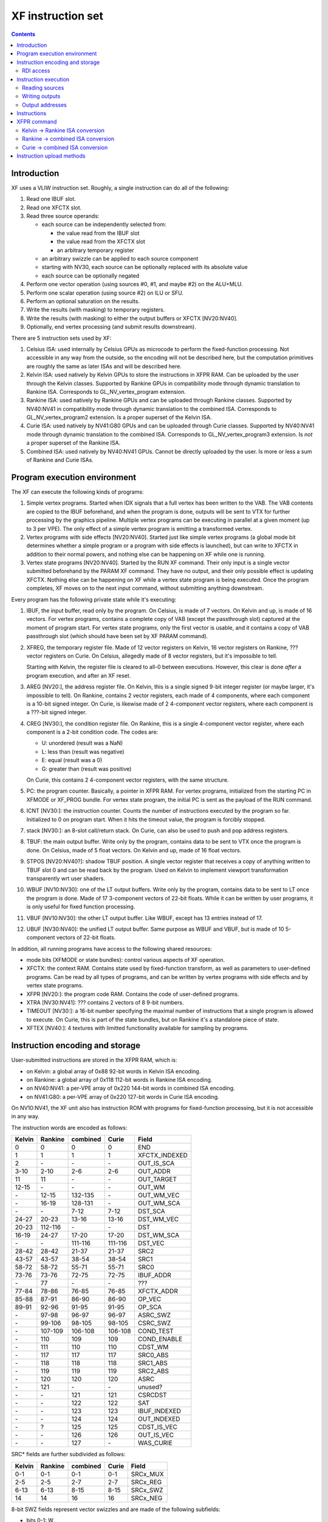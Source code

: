 .. _pgraph-xf-isa:

==================
XF instruction set
==================

.. contents::


Introduction
============

XF uses a VLIW instruction set.  Roughly, a single instruction can do all of
the following:

1. Read one IBUF slot.
2. Read one XFCTX slot.
3. Read three source operands:

   - each source can be independently selected from:

     - the value read from the IBUF slot
     - the value read from the XFCTX slot
     - an arbitrary temporary register

   - an arbitrary swizzle can be applied to each source component
   - starting with NV30, each source can be optionally replaced with its
     absolute value
   - each source can be optionally negated

4. Perform one vector operation (using sources #0, #1, and maybe #2) on
   the ALU+MLU.
5. Perform one scalar operation (using source #2) on ILU or SFU.
6. Perform an optional saturation on the results.
7. Write the results (with masking) to temporary registers.
8. Write the results (with masking) to either the output buffers or XFCTX 
   [NV20:NV40].
9. Optionally, end vertex processing (and submit results downstream).

There are 5 instruction sets used by XF:

1. Celsius ISA: used internally by Celsius GPUs as microcode to perform
   the fixed-function processing.  Not accessible in any way from the outside,
   so the encoding will not be described here, but the computation primitives
   are roughly the same as later ISAs and will be described here.
2. Kelvin ISA: used natively by Kelvin GPUs to store the instructions in XFPR
   RAM.  Can be uploaded by the user through the Kelvin classes.  Supported by
   Rankine GPUs in compatibility mode through dynamic translation to Rankine
   ISA.  Corresponds to GL_NV_vertex_program extension.
3. Rankine ISA: used natively by Rankine GPUs and can be uploaded through
   Rankine classes.  Supported by NV40:NV41 in compatibility mode through
   dynamic translation to the combined ISA.  Corresponds to GL_NV_vertex_program2
   extension.  Is a proper superset of the Kelvin ISA.
4. Curie ISA: used natively by NV41:G80 GPUs and can be uploaded through
   Curie classes.  Supported by NV40:NV41 mode through dynamic translation to
   the combined ISA.  Corresponds to GL_NV_vertex_program3 extension.
   Is *not* a proper superset of the Rankine ISA.
5. Combined ISA: used natively by NV40:NV41 GPUs.  Cannot be directly uploaded
   by the user.  Is more or less a sum of Rankine and Curie ISAs.


Program execution environment
=============================

The XF can execute the following kinds of programs:

1. Simple vertex programs.  Started when IDX signals that a full vertex has
   been written to the VAB.  The VAB contents are copied to the IBUF beforehand,
   and when the program is done, outputs will be sent to VTX for further
   processing by the graphics pipeline.  Multiple vertex programs can be
   executing in parallel at a given moment (up to 3 per VPE).  The only effect
   of a simple vertex program is emitting a transformed vertex.
2. Vertex programs with side effects [NV20:NV40].  Started just like simple
   vertex programs (a global mode bit determines whether a simple program or
   a program with side effects is launched), but can write to XFCTX in addition
   to their normal powers, and nothing else can be happening on XF while one
   is running.
3. Vertex state programs [NV20:NV40].  Started by the RUN XF command.  Their
   only input is a single vector submitted beforehand by the PARAM XF command.
   They have no output, and their only possible effect is updating XFCTX.
   Nothing else can be happening on XF while a vertex state program is being
   executed.  Once the program completes, XF moves on to the next input
   command, without submitting anything downstream.

Every program has the following private state while it's executing:

1. IBUF, the input buffer, read only by the program.  On Celsius, is made of
   7 vectors.  On Kelvin and up, is made of 16 vectors.  For vertex programs,
   contains a complete copy of VAB (except the passthrough slot) captured at
   the moment of program start.  For vertex state programs, only the first
   vector is usable, and it contains a copy of VAB passthrough slot (which
   should have been set by XF PARAM command).

2. XFREG, the temporary register file.  Made of 12 vector registers on
   Kelvin, 16 vector registers on Rankine, ??? vector registers on Curie.
   On Celsius, allegedly made of 8 vector registers, but it's impossible to
   tell.

   Starting with Kelvin, the register file is cleared to all-0 between
   executions.  However, this clear is done *after* a program execution, and
   after an XF reset.

3. AREG [NV20:], the address register file.  On Kelvin, this is a single signed
   9-bit integer register (or maybe larger, it's impossible to tell).
   On Rankine, contains 2 vector registers, each made of 4 components,
   where each component is a 10-bit signed integer.  On Curie, is likewise
   made of 2 4-component vector registers, where each component is a ???-bit
   signed integer.

4. CREG [NV30:], the condition register file.  On Rankine, this is a single
   4-component vector register, where each component is a 2-bit condition
   code.  The codes are:

   - U: unordered (result was a NaN)
   - L: less than (result was negative)
   - E: equal (result was a 0)
   - G: greater than (result was positive)

   On Curie, this contains 2 4-component vector registers, with the same
   structure.

5. PC: the program counter.  Basically, a pointer in XFPR RAM.  For vertex
   programs, initialized from the starting PC in XFMODE or XF_PROG bundle.
   For vertex state program, the initial PC is sent as the payload of the
   RUN command.

6. ICNT [NV30:]: the instruction counter.  Counts the number of instructions
   executed by the program so far.  Initialized to 0 on program start.  When
   it hits the timeout value, the program is forcibly stopped.

7. stack [NV30:]: an 8-slot call/return stack.  On Curie, can also be used to
   push and pop address registers.

8. TBUF: the main output buffer.  Write only by the program, contains data
   to be sent to VTX once the program is done.  On Celsius, made of 5 float
   vectors.  On Kelvin and up, made of 16 float vectors.

9. STPOS [NV20:NV40?]: shadow TBUF position.  A single vector register that
   receives a copy of anything written to TBUF slot 0 and can be read back
   by the program.  Used on Kelvin to implement viewport transformation
   transparently wrt user shaders.

10. WBUF [NV10:NV30]: one of the LT output buffers.  Write only by the program,
    contains data to be sent to LT once the program is done.  Made of 17
    3-component vectors of 22-bit floats.  While it can be written by user
    programs, it is only useful for fixed function processing.

11. VBUF [NV10:NV30]: the other LT output buffer.  Like WBUF, except has 13
    entries instead of 17.

12. UBUF [NV30:NV40]: the unified LT output buffer.  Same purpose as WBUF
    and VBUF, but is made of 10 5-component vectors of 22-bit floats.

.. todo:: NV34 (and presumably all Kelvins and Rankines) have SIPOS, which
   is a copy of the first IBUF word with unknown purpose.


In addition, all running programs have access to the following shared
resources:

- mode bits (XFMODE or state bundles): control various aspects of XF operation.
- XFCTX: the context RAM.  Contains state used by fixed-function transform,
  as well as parameters to user-defined programs.  Can be read by all types of
  programs, and can be written by vertex programs with side effects and by
  vertex state programs.
- XFPR [NV20:]: the program code RAM.  Contains the code of user-defined
  programs.
- XTRA [NV30:NV41]: ??? contains 2 vectors of 8 9-bit numbers.
- TIMEOUT [NV30:]: a 16-bit number specifying the maximal number of
  instructions that a single program is allowed to execute.  On Curie,
  this is part of the state bundles, but on Rankine it's a standalone
  piece of state.
- XFTEX [NV40:]: 4 textures with limitted functionality available for sampling
  by programs.


Instruction encoding and storage
================================

User-submitted instructions are stored in the XFPR RAM, which is:

- on Kelvin: a global array of 0x88 92-bit words in Kelvin ISA encoding.
- on Rankine: a global array of 0x118 112-bit words in Rankine ISA encoding.
- on NV40:NV41: a per-VPE array of 0x220 144-bit words in combined ISA encoding.
- on NV41:G80: a per-VPE array of 0x220 127-bit words in Curie ISA encoding.

On NV10:NV41, the XF unit also has instruction ROM with programs for
fixed-function processing, but it is not accessible in any way.

The instruction words are encoded as follows:

======== ======== ======== ======== ==============
Kelvin   Rankine  combined Curie    Field
======== ======== ======== ======== ==============
0        0        0        0        END
1        1        1        1        XFCTX_INDEXED
2        \-       \-       \-       OUT_IS_SCA
3-10     2-10     2-6      2-6      OUT_ADDR
11       11       \-       \-       OUT_TARGET
12-15    \-       \-       \-       OUT_WM
\-       12-15    132-135  \-       OUT_WM_VEC
\-       16-19    128-131  \-       OUT_WM_SCA
\-       \-       7-12     7-12     DST_SCA
24-27    20-23    13-16    13-16    DST_WM_VEC
20-23    112-116  \-       \-       DST
16-19    24-27    17-20    17-20    DST_WM_SCA
\-       \-       111-116  111-116  DST_VEC
28-42    28-42    21-37    21-37    SRC2
43-57    43-57    38-54    38-54    SRC1
58-72    58-72    55-71    55-71    SRC0
73-76    73-76    72-75    72-75    IBUF_ADDR
\-       77       \-       \-       ???
77-84    78-86    76-85    76-85    XFCTX_ADDR
85-88    87-91    86-90    86-90    OP_VEC
89-91    92-96    91-95    91-95    OP_SCA
\-       97-98    96-97    96-97    ASRC_SWZ
\-       99-106   98-105   98-105   CSRC_SWZ
\-       107-109  106-108  106-108  COND_TEST
\-       110      109      109      COND_ENABLE
\-       111      110      110      CDST_WM
\-       117      117      117      SRC0_ABS
\-       118      118      118      SRC1_ABS
\-       119      119      119      SRC2_ABS
\-       120      120      120      ASRC
\-       121      \-       \-       unused?
\-       \-       121      121      CSRCDST
\-       \-       122      122      SAT
\-       \-       123      123      IBUF_INDEXED
\-       \-       124      124      OUT_INDEXED
\-       ?        125      125      CDST_IS_VEC
\-       \-       126      126      OUT_IS_VEC
\-       \-       127      \-       WAS_CURIE
======== ======== ======== ======== ==============

SRC* fields are further subdivided as follows:

======== ======== ======== ======== ==============
Kelvin   Rankine  combined Curie    Field
======== ======== ======== ======== ==============
0-1      0-1      0-1      0-1      SRCx_MUX
2-5      2-5      2-7      2-7      SRCx_REG
6-13     6-13     8-15     8-15     SRCx_SWZ
14       14       16       16       SRCx_NEG
======== ======== ======== ======== ==============

8-bit SWZ fields represent vector swizzles and are made of the following
subfields:

- bits 0-1: W
- bits 2-3: Z
- bits 4-5: Y
- bits 6-7: X


RDI access
----------

.. todo:: write me


Instruction execution
=====================

Reading sources
---------------

.. todo:: write me


Writing outputs
---------------

.. todo:: write me


Output addresses
----------------

.. todo:: write me


Instructions
============

The vector opcodes are:

- 0x00: NOP
- 0x01: MOV
- 0x02: MUL
- 0x03: ADD
- 0x04: MAD
- 0x05: DP3
- 0x06: DPH
- 0x07: DP4
- 0x08: DST [NV20:]
- 0x09: MIN [NV20:]
- 0x0a: MAX [NV20:]
- 0x0b: SLT [NV20:]
- 0x0c: SGE [NV20:]
- 0x0d: ARL [NV20:]
- 0x0e: FRC [NV30:]
- 0x0f: FLR [NV30:]
- 0x10: SEQ [NV30:]
- 0x11: SFL [NV30:]
- 0x12: SGT [NV30:]
- 0x13: SLE [NV30:]
- 0x14: SNE [NV30:]
- 0x15: STR [NV30:]
- 0x16: SSG [NV30:]
- 0x17: ARR [NV30:]
- 0x18: ARA [NV30:]
- 0x19: TXL [NV40:]

The scalar opcodes are:

- 0x00: NOP
- 0x01: MOV
- 0x02: RCP
- 0x03: RCC
- 0x04: RSQ
- 0x05: EXP [NV20:]
- 0x06: LOG [NV20:]
- 0x07: LIT [NV20:]
- 0x08: ??? [NV30:]
- 0x09: BRA [NV30:]
- 0x0a: ??? [NV30:]
- 0x0b: CAL [NV30:]
- 0x0c: RET [NV30:]
- 0x0d: LG2 [NV30:]
- 0x0e: EX2 [NV30:]
- 0x0f: SIN [NV30:]
- 0x10: COS [NV30:]
- 0x11: ??? [NV40:]
- 0x12: ??? [NV40:]
- 0x13: PUSHA [NV40:]
- 0x14: POPA [NV40:]

.. todo:: write me


XFPR command
============

.. todo:: write me


Kelvin -> Rankine ISA conversion
--------------------------------

.. todo:: write me


Rankine -> combined ISA conversion
----------------------------------

.. todo:: write me


Curie -> combined ISA conversion
--------------------------------

.. todo:: write me


Instruction upload methods
==========================

.. todo:: write me
